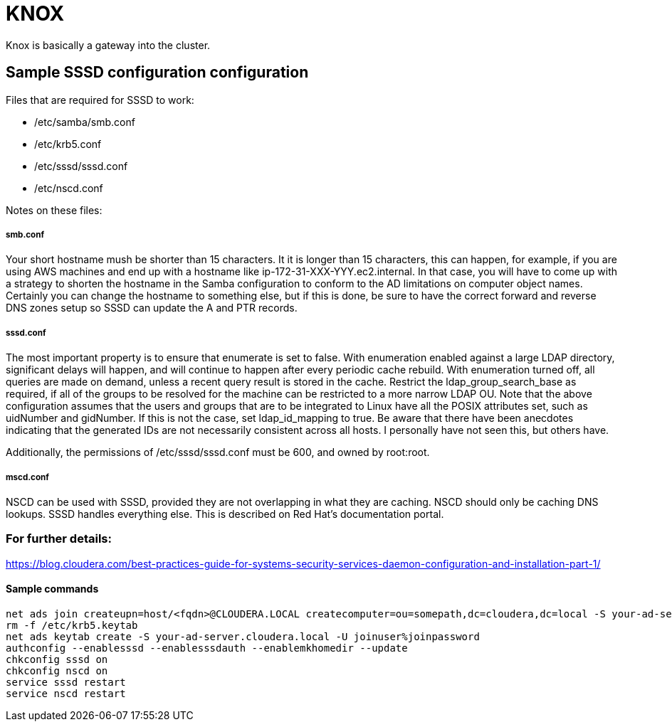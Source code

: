 = KNOX

Knox is basically a gateway into the cluster.




== Sample SSSD configuration configuration

Files that are required for SSSD to work:

* /etc/samba/smb.conf
* /etc/krb5.conf
* /etc/sssd/sssd.conf
* /etc/nscd.conf

Notes on these files:

===== smb.conf

Your short hostname mush be shorter than 15 characters. It it is longer than 15 characters,
this can happen, for example, if you are using AWS machines and end up with a hostname
like ip-172-31-XXX-YYY.ec2.internal.  In that case, you will have to come up with a strategy
to shorten the hostname in the Samba configuration to conform to the AD limitations on computer
object names.  Certainly you can change the hostname to something else, but if this is done,
be sure to have the correct forward and reverse DNS zones setup so SSSD can update the A and
PTR records.

===== sssd.conf

The most important property is to ensure that enumerate is set to false.
With enumeration enabled against a large LDAP directory, significant delays will happen,
and will continue to happen after every periodic cache rebuild.
With enumeration turned off, all queries are made on demand, unless a recent query result
is stored in the cache.  Restrict the ldap_group_search_base as required, if all of the
groups to be resolved for the machine can be restricted to a more narrow LDAP OU.
Note that the above configuration assumes that the users and groups that are to be
integrated to Linux have all the POSIX attributes set, such as uidNumber and gidNumber.
If this is not the case, set ldap_id_mapping to true.
Be aware that there have been anecdotes indicating that the generated IDs are not necessarily
consistent across all hosts.  I personally have not seen this, but others have.

Additionally, the permissions of /etc/sssd/sssd.conf must be 600, and owned by root:root.

===== mscd.conf

NSCD can be used with SSSD, provided they are not overlapping in what they are caching.
NSCD should only be caching DNS lookups.  SSSD handles everything else.
This is described on Red Hat's documentation portal.

=== For further details:

https://blog.cloudera.com/best-practices-guide-for-systems-security-services-daemon-configuration-and-installation-part-1/


==== Sample commands

```bash
net ads join createupn=host/<fqdn>@CLOUDERA.LOCAL createcomputer=ou=somepath,dc=cloudera,dc=local -S your-ad-server.cloudera.local -U joinuser%joinpassword
rm -f /etc/krb5.keytab
net ads keytab create -S your-ad-server.cloudera.local -U joinuser%joinpassword
authconfig --enablesssd --enablesssdauth --enablemkhomedir --update
chkconfig sssd on
chkconfig nscd on
service sssd restart
service nscd restart
```